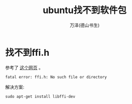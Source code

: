 #+LATEX_CLASS: article
#+LATEX_CLASS_OPTIONS:[11pt,oneside]
#+LATEX_HEADER: \usepackage{article}


#+TITLE: ubuntu找不到软件包
#+AUTHOR: 万泽(德山书生)
#+CREATOR: wanze(<a href="mailto:a358003542@gmail.com">a358003542@gmail.com</a>)
#+DESCRIPTION: 制作者邮箱：a358003542@gmail.com


* 找不到ffi.h
参考了 [[http://stackoverflow.com/questions/12982486/glib-compile-error-ffi-h-but-libffi-is-installed][这个网页]] 。

#+BEGIN_EXAMPLE
fatal error: ffi.h: No such file or directory
#+END_EXAMPLE

解决方案:
#+BEGIN_EXAMPLE
sudo apt-get install libffi-dev
#+END_EXAMPLE



